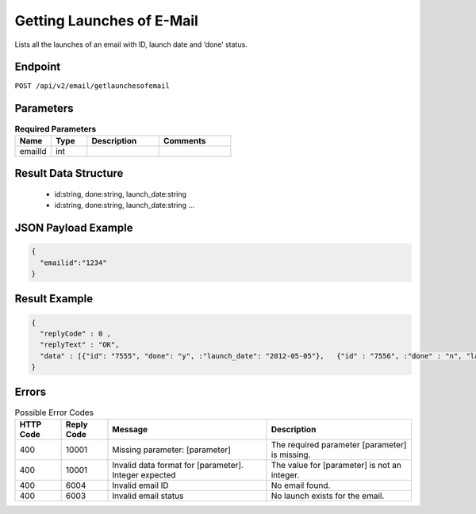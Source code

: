 Getting Launches of E-Mail
==========================

Lists all the launches of an email with ID, launch date and ‘done’ status.

Endpoint
--------

``POST /api/v2/email/getlaunchesofemail``

Parameters
----------

.. list-table:: **Required Parameters**
   :header-rows: 1
   :widths: 20 20 40 40

   * - Name
     - Type
     - Description
     - Comments
   * - emailId
     - int
     -
     -

Result Data Structure
---------------------

 * id:string, done:string, launch_date:string
 * id:string, done:string, launch_date:string
   …

JSON Payload Example
--------------------

.. code-block:: json

   {
     "emailid":"1234"
   }

Result Example
--------------

.. code-block:: json

   {
     "replyCode" : 0 ,
     "replyText" : "OK",
     "data" : [{"id": "7555", "done": "y", :"launch_date": "2012-05-05"},   {"id" : "7556", :"done" : "n", "launch_date": "2012-05-05"}]
   }

Errors
------

.. list-table:: Possible Error Codes
   :header-rows: 1

   * - HTTP Code
     - Reply Code
     - Message
     - Description
   * - 400
     - 10001
     - Missing parameter: [parameter]
     - The required parameter [parameter] is missing.
   * - 400
     - 10001
     - Invalid data format for [parameter]. Integer expected
     - The value for [parameter] is not an integer.
   * - 400
     - 6004
     - Invalid email ID
     - No email found.
   * - 400
     - 6003
     - Invalid email status
     - No launch exists for the email.